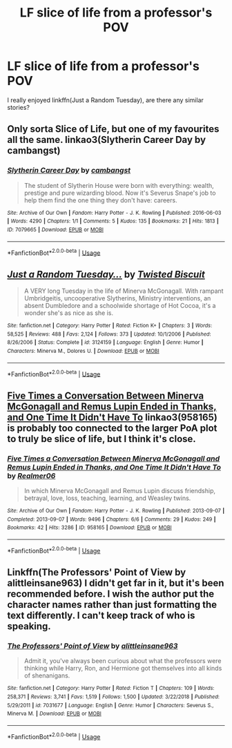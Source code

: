 #+TITLE: LF slice of life from a professor's POV

* LF slice of life from a professor's POV
:PROPERTIES:
:Author: glavbass
:Score: 15
:DateUnix: 1549137403.0
:DateShort: 2019-Feb-02
:FlairText: Request
:END:
I really enjoyed linkffn(Just a Random Tuesday), are there any similar stories?


** Only sorta Slice of Life, but one of my favourites all the same. linkao3(Slytherin Career Day by cambangst)
:PROPERTIES:
:Author: disillusioned_ink
:Score: 12
:DateUnix: 1549141036.0
:DateShort: 2019-Feb-03
:END:

*** [[https://archiveofourown.org/works/7079665][*/Slytherin Career Day/*]] by [[https://www.archiveofourown.org/users/cambangst/pseuds/cambangst][/cambangst/]]

#+begin_quote
  The student of Slytherin House were born with everything: wealth, prestige and pure wizarding blood. Now it's Severus Snape's job to help them find the one thing they don't have: careers.
#+end_quote

^{/Site/:} ^{Archive} ^{of} ^{Our} ^{Own} ^{*|*} ^{/Fandom/:} ^{Harry} ^{Potter} ^{-} ^{J.} ^{K.} ^{Rowling} ^{*|*} ^{/Published/:} ^{2016-06-03} ^{*|*} ^{/Words/:} ^{4290} ^{*|*} ^{/Chapters/:} ^{1/1} ^{*|*} ^{/Comments/:} ^{5} ^{*|*} ^{/Kudos/:} ^{135} ^{*|*} ^{/Bookmarks/:} ^{21} ^{*|*} ^{/Hits/:} ^{1813} ^{*|*} ^{/ID/:} ^{7079665} ^{*|*} ^{/Download/:} ^{[[https://archiveofourown.org/downloads/ca/cambangst/7079665/Slytherin%20Career%20Day.epub?updated_at=1464986444][EPUB]]} ^{or} ^{[[https://archiveofourown.org/downloads/ca/cambangst/7079665/Slytherin%20Career%20Day.mobi?updated_at=1464986444][MOBI]]}

--------------

*FanfictionBot*^{2.0.0-beta} | [[https://github.com/tusing/reddit-ffn-bot/wiki/Usage][Usage]]
:PROPERTIES:
:Author: FanfictionBot
:Score: 4
:DateUnix: 1549141073.0
:DateShort: 2019-Feb-03
:END:


** [[https://www.fanfiction.net/s/3124159/1/][*/Just a Random Tuesday.../*]] by [[https://www.fanfiction.net/u/957547/Twisted-Biscuit][/Twisted Biscuit/]]

#+begin_quote
  A VERY long Tuesday in the life of Minerva McGonagall. With rampant Umbridgeitis, uncooperative Slytherins, Ministry interventions, an absent Dumbledore and a schoolwide shortage of Hot Cocoa, it's a wonder she's as nice as she is.
#+end_quote

^{/Site/:} ^{fanfiction.net} ^{*|*} ^{/Category/:} ^{Harry} ^{Potter} ^{*|*} ^{/Rated/:} ^{Fiction} ^{K+} ^{*|*} ^{/Chapters/:} ^{3} ^{*|*} ^{/Words/:} ^{58,525} ^{*|*} ^{/Reviews/:} ^{488} ^{*|*} ^{/Favs/:} ^{2,124} ^{*|*} ^{/Follows/:} ^{373} ^{*|*} ^{/Updated/:} ^{10/1/2006} ^{*|*} ^{/Published/:} ^{8/26/2006} ^{*|*} ^{/Status/:} ^{Complete} ^{*|*} ^{/id/:} ^{3124159} ^{*|*} ^{/Language/:} ^{English} ^{*|*} ^{/Genre/:} ^{Humor} ^{*|*} ^{/Characters/:} ^{Minerva} ^{M.,} ^{Dolores} ^{U.} ^{*|*} ^{/Download/:} ^{[[http://www.ff2ebook.com/old/ffn-bot/index.php?id=3124159&source=ff&filetype=epub][EPUB]]} ^{or} ^{[[http://www.ff2ebook.com/old/ffn-bot/index.php?id=3124159&source=ff&filetype=mobi][MOBI]]}

--------------

*FanfictionBot*^{2.0.0-beta} | [[https://github.com/tusing/reddit-ffn-bot/wiki/Usage][Usage]]
:PROPERTIES:
:Author: FanfictionBot
:Score: 3
:DateUnix: 1549137418.0
:DateShort: 2019-Feb-02
:END:


** [[https://archiveofourown.org/works/958165][Five Times a Conversation Between Minerva McGonagall and Remus Lupin Ended in Thanks, and One Time It Didn't Have To]] linkao3(958165) is probably too connected to the larger PoA plot to truly be slice of life, but I think it's close.
:PROPERTIES:
:Author: siderumincaelo
:Score: 2
:DateUnix: 1549150652.0
:DateShort: 2019-Feb-03
:END:

*** [[https://archiveofourown.org/works/958165][*/Five Times a Conversation Between Minerva McGonagall and Remus Lupin Ended in Thanks, and One Time It Didn't Have To/*]] by [[https://www.archiveofourown.org/users/Realmer06/pseuds/Realmer06][/Realmer06/]]

#+begin_quote
  In which Minerva McGonagall and Remus Lupin discuss friendship, betrayal, love, loss, teaching, learning, and Weasley twins.
#+end_quote

^{/Site/:} ^{Archive} ^{of} ^{Our} ^{Own} ^{*|*} ^{/Fandom/:} ^{Harry} ^{Potter} ^{-} ^{J.} ^{K.} ^{Rowling} ^{*|*} ^{/Published/:} ^{2013-09-07} ^{*|*} ^{/Completed/:} ^{2013-09-07} ^{*|*} ^{/Words/:} ^{9496} ^{*|*} ^{/Chapters/:} ^{6/6} ^{*|*} ^{/Comments/:} ^{29} ^{*|*} ^{/Kudos/:} ^{249} ^{*|*} ^{/Bookmarks/:} ^{42} ^{*|*} ^{/Hits/:} ^{3286} ^{*|*} ^{/ID/:} ^{958165} ^{*|*} ^{/Download/:} ^{[[https://archiveofourown.org/downloads/Re/Realmer06/958165/Five%20Times%20a%20Conversation.epub?updated_at=1525358834][EPUB]]} ^{or} ^{[[https://archiveofourown.org/downloads/Re/Realmer06/958165/Five%20Times%20a%20Conversation.mobi?updated_at=1525358834][MOBI]]}

--------------

*FanfictionBot*^{2.0.0-beta} | [[https://github.com/tusing/reddit-ffn-bot/wiki/Usage][Usage]]
:PROPERTIES:
:Author: FanfictionBot
:Score: 1
:DateUnix: 1549150685.0
:DateShort: 2019-Feb-03
:END:


** Linkffn(The Professors' Point of View by alittleinsane963) I didn't get far in it, but it's been recommended before. I wish the author put the character names rather than just formatting the text differently. I can't keep track of who is speaking.
:PROPERTIES:
:Author: RunsLikeaSnail
:Score: 2
:DateUnix: 1549140234.0
:DateShort: 2019-Feb-03
:END:

*** [[https://www.fanfiction.net/s/7031677/1/][*/The Professors' Point of View/*]] by [[https://www.fanfiction.net/u/1542329/alittleinsane963][/alittleinsane963/]]

#+begin_quote
  Admit it, you've always been curious about what the professors were thinking while Harry, Ron, and Hermione got themselves into all kinds of shenanigans.
#+end_quote

^{/Site/:} ^{fanfiction.net} ^{*|*} ^{/Category/:} ^{Harry} ^{Potter} ^{*|*} ^{/Rated/:} ^{Fiction} ^{T} ^{*|*} ^{/Chapters/:} ^{109} ^{*|*} ^{/Words/:} ^{258,371} ^{*|*} ^{/Reviews/:} ^{3,741} ^{*|*} ^{/Favs/:} ^{1,519} ^{*|*} ^{/Follows/:} ^{1,500} ^{*|*} ^{/Updated/:} ^{3/22/2018} ^{*|*} ^{/Published/:} ^{5/29/2011} ^{*|*} ^{/id/:} ^{7031677} ^{*|*} ^{/Language/:} ^{English} ^{*|*} ^{/Genre/:} ^{Humor} ^{*|*} ^{/Characters/:} ^{Severus} ^{S.,} ^{Minerva} ^{M.} ^{*|*} ^{/Download/:} ^{[[http://www.ff2ebook.com/old/ffn-bot/index.php?id=7031677&source=ff&filetype=epub][EPUB]]} ^{or} ^{[[http://www.ff2ebook.com/old/ffn-bot/index.php?id=7031677&source=ff&filetype=mobi][MOBI]]}

--------------

*FanfictionBot*^{2.0.0-beta} | [[https://github.com/tusing/reddit-ffn-bot/wiki/Usage][Usage]]
:PROPERTIES:
:Author: FanfictionBot
:Score: 1
:DateUnix: 1549140255.0
:DateShort: 2019-Feb-03
:END:
